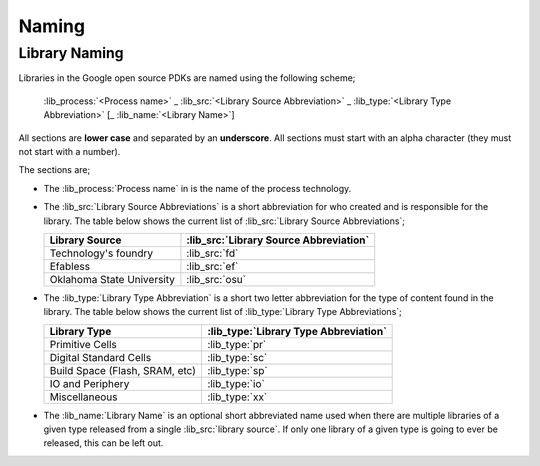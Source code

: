 Naming
======

Library Naming
--------------

Libraries in the Google open source PDKs are named using the following scheme;

  :lib_process:`<Process name>` _ :lib_src:`<Library Source Abbreviation>` _ :lib_type:`<Library Type Abbreviation>` [_ :lib_name:`<Library Name>`]

All sections are **lower case** and separated by an **underscore**. All sections must start with an alpha character (they must not start with a number).

The sections are;

- The :lib_process:`Process name` in is the name of the process technology.

- The :lib_src:`Library Source Abbreviations` is a short abbreviation for who created and is responsible for the library. The table below shows the current list of :lib_src:`Library Source Abbreviations`;

  +----------------------------+----------------------------------------+
  | Library Source             | :lib_src:`Library Source Abbreviation` |
  +============================+========================================+
  | Technology's foundry       | :lib_src:`fd`                          |
  +----------------------------+----------------------------------------+
  | Efabless                   | :lib_src:`ef`                          |
  +----------------------------+----------------------------------------+
  | Oklahoma State University  | :lib_src:`osu`                         |
  +----------------------------+----------------------------------------+

- The :lib_type:`Library Type Abbreviation` is a short two letter abbreviation for the type of content found in the library. The table below shows the current list of :lib_type:`Library Type Abbreviations`;

  +--------------------------------+---------------------------------------+
  | Library Type                   | :lib_type:`Library Type Abbreviation` |
  +================================+=======================================+
  | Primitive Cells                | :lib_type:`pr`                        |
  +--------------------------------+---------------------------------------+
  | Digital Standard Cells         | :lib_type:`sc`                        |
  +--------------------------------+---------------------------------------+
  | Build Space (Flash, SRAM, etc) | :lib_type:`sp`                        |
  +--------------------------------+---------------------------------------+
  | IO and Periphery               | :lib_type:`io`                        |
  +--------------------------------+---------------------------------------+
  | Miscellaneous                  | :lib_type:`xx`                        |
  +--------------------------------+---------------------------------------+

- The :lib_name:`Library Name` is an optional short abbreviated name used when there are multiple libraries of a given type released from a single :lib_src:`library source`. If only one library of a given type is going to ever be released, this can be left out.
